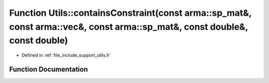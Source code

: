 .. _exhale_function_namespace_utils_1a557313dad647d166c963d865f0740a44:

Function Utils::containsConstraint(const arma::sp_mat&, const arma::vec&, const arma::sp_mat&, const double&, const double)
===========================================================================================================================

- Defined in :ref:`file_include_support_utils.h`


Function Documentation
----------------------


.. doxygenfunction:: Utils::containsConstraint(const arma::sp_mat&, const arma::vec&, const arma::sp_mat&, const double&, const double)
